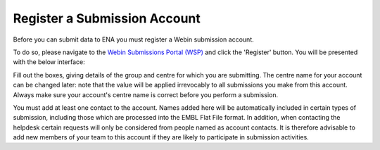 =============================
Register a Submission Account
=============================

Before you can submit data to ENA you must register a Webin submission account.

To do so, please navigate to the `Webin Submissions Portal (WSP) <https://www.ebi.ac.uk/ena/submit/webin/login>`_ and
click the 'Register' button.
You will be presented with the below interface:

.. image:: ../images/wsp_register.png

Fill out the boxes, giving details of the group and centre for which you are submitting.
The centre name for your account can be changed later: note that the value will be applied irrevocably to all
submissions you make from this account.
Always make sure your account's centre name is correct before you perform a submission.

You must add at least one contact to the account.
Names added here will be automatically included in certain types of submission, including those which are processed into
the EMBL Flat File format.
In addition, when contacting the helpdesk certain requests will only be considered from people named as account
contacts.
It is therefore advisable to add new members of your team to this account if they are likely to participate in
submission activities.

